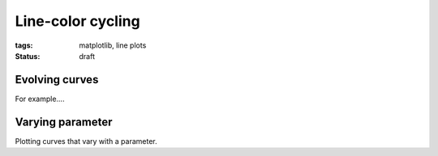 ==================
Line-color cycling
==================

:tags: matplotlib, line plots
:status: draft


Evolving curves
===============

For example....

Varying parameter
=================

Plotting curves that vary with a parameter.

